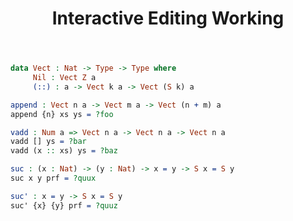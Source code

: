#+TITLE: Interactive Editing Working

#+begin_src idris
data Vect : Nat -> Type -> Type where
     Nil : Vect Z a
     (::) : a -> Vect k a -> Vect (S k) a
#+end_src

#+IDRIS: %name Vect xs, ys, zs

#+begin_src idris
append : Vect n a -> Vect m a -> Vect (n + m) a
append {n} xs ys = ?foo
#+end_src

#+begin_src idris
vadd : Num a => Vect n a -> Vect n a -> Vect n a
vadd [] ys = ?bar
vadd (x :: xs) ys = ?baz
#+end_src

#+begin_src idris
suc : (x : Nat) -> (y : Nat) -> x = y -> S x = S y
suc x y prf = ?quux
#+end_src

#+begin_src idris
suc' : x = y -> S x = S y
suc' {x} {y} prf = ?quuz
#+end_src
